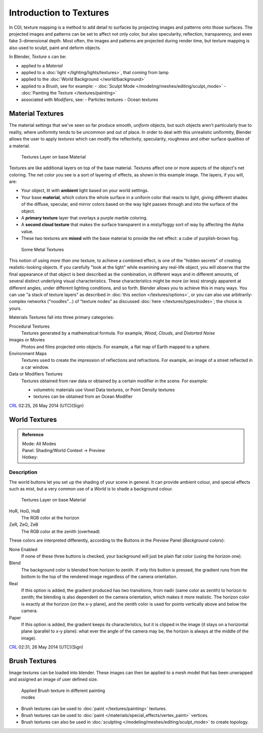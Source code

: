 
..    TODO/Review: {{review|text=Empty introductory sections: World Textures, Brush Textures}} .


************************
Introduction to Textures
************************

In CGI, texture mapping is a method to add detail to surfaces by projecting images and
patterns onto those surfaces.
The projected images and patterns can be set to affect not only color, but also specularity,
reflection, transparency, and even fake 3-dimensional depth.  Most often,
the images and patterns are projected during render time,
but texture mapping is also used to sculpt, paint and deform objects.

In Blender, *Texture* s can be:

- applied to a *Material*
- applied to a :doc:`light </lighting/lights/textures>`, that coming from lamp
- applied to the :doc:`World Background </world/background>`
- applied to a *Brush*, see for example:
  - :doc:`Sculpt Mode </modeling/meshes/editing/sculpt_mode>`
  - :doc:`Painting the Texture </textures/painting>`
- associated with *Modifiers*, see:
  - Particles textures
  - Ocean textures


Material Textures
=================

The material settings that we've seen so far produce smooth, *uniform* objects,
but such objects aren't particularly true to reality,
where uniformity tends to be uncommon and out of place.
In order to deal with this unrealistic uniformity,
Blender allows the user to apply *textures* which can modify the reflectivity, specularity,
roughness and other surface qualities of a material.


.. figure:: /images/Manual-Textures-Layers.jpg
   :width: 320px
   :figwidth: 320px

   Textures Layer on base Material


Textures are like additional layers on top of the base material.
Textures affect one or more aspects of the object's net coloring.
The net color you see is a sort of layering of effects, as shown in this example image.
The layers, if you will, are:

- Your object, lit with **ambient** light based on your world settings.
- Your base **material**, which colors the whole surface in a uniform color that reacts to light,
  giving different shades of the diffuse, specular,
  and mirror colors based on the way light passes through and into the surface of the object.
- A **primary texture** layer that overlays a purple marble coloring.
- A **second cloud texture** that makes the surface transparent
  in a misty/foggy sort of way by affecting the Alpha value.
- These two textures are **mixed** with the base material to provide the net effect: a cube of purplish-brown fog.


.. figure:: /images/Manual-Part-IV-SomeMetal.jpg
   :width: 320px
   :figwidth: 320px

   Some Metal Textures


This notion of using *more than one* texture, to achieve a combined effect,
is one of the "hidden secrets" of creating realistic-looking objects.
If you carefully "look at the light" while examining any real-life object,
you will observe that the final appearance of that object is best described as the combination,
in different ways and in different amounts, of several distinct underlying visual characteristics.
These characteristics might be more (or less) strongly apparent at different angles,
under different lighting conditions, and so forth.
Blender allows you to achieve this in many ways.
You can use "a stack of texture layers" as described in :doc:`this section </textures/options>`,
or you can also use arbitrarily-complex networks ("noodles"...)
of "texture nodes" as discussed :doc:`here </textures/types/nodes>`; the choice is yours.


Materials Textures fall into three primary categories:

Procedural Textures
   Textures generated by a mathematical formula.  For example, *Wood*, *Clouds*, and *Distorted Noise*

Images or Movies
   Photos and films projected onto objects.  For example, a flat map of Earth mapped to a sphere.

Environment Maps
   Textures used to create the impression of reflections and refractions.  For example, an image of a street reflected in a car window.

Data or Modifiers Textures
   Textures obtained from raw data or obtained by a certain modifier in the scene.
   For example:

   - volumetric materials use Voxel Data textures, or Point Density textures
   - textures can be obtained from an Ocean Modifier

`CRL <http://wiki.blender.org/index.php/User:Chrisryanleggett>`__ 02:25, 26 May 2014 (UTC)(Sign)


World Textures
==============

..    TODO/Review: {{WikiTask/Inprogress|10|just started}} .


.. admonition:: Reference
   :class: refbox

   | Mode:     All Modes
   | Panel:    Shading/World Context → Preview
   | Hotkey:


Description
-----------

The world buttons let you set up the shading of your scene in general.
It can provide ambient colour, and special effects such as mist,
but a very common use of a *World* is to shade a background colour.


.. figure:: /images/World.jpg
   :width: 320px
   :figwidth: 320px

   Textures Layer on base Material


HoR, HoG, HoB
   The RGB color at the horizon
ZeR, ZeG, ZeB
   The RGB color at the zenith (overhead)

These colors are interpreted differently,
according to the Buttons in the *Preview* Panel (*Background colors*):

None Enabled
   If none of these three buttons is checked, your background will just be plain flat color (using the horizon one).

Blend
   The background color is blended from horizon to zenith. If only this button is pressed, the gradient runs from the bottom to the top of the rendered image regardless of the camera orientation.
Real
   If this option is added, the gradient produced has two transitions, from nadir (same color as zenith) to horizon to zenith; the blending is also dependent on the camera orientation, which makes it more realistic. The horizon color is exactly at the horizon (on the x-y plane), and the zenith color is used for points vertically above and below the camera.
Paper
   If this option is added, the gradient keeps its characteristics, but it is clipped in the image (it stays on a horizontal plane (parallel to x-y plane): what ever the angle of the camera may be, the horizon is always at the middle of the image).

`CRL <http://wiki.blender.org/index.php/User:Chrisryanleggett>`__ 02:31, 26 May 2014 (UTC)(Sign)


Brush Textures
==============

..    TODO/Review: {{WikiTask/Inprogress|10|just started}} .

Image textures can be loaded into blender.  These images can then be applied to a mesh model
that has been unwrapped and assigned an image of user defined size.


.. figure:: /images/Doc-2.6-Materials-Textures-Painting-Brush-Options.jpg
   :width: 320px
   :figwidth: 320px

   Applied Brush texture in different painting modes


- Brush textures can be used to :doc:`paint </textures/painting>` textures.
- Brush textures can be used to :doc:`paint </materials/special_effects/vertex_paint>` vertices.
- Brush textures can also be used in :doc:`sculpting </modeling/meshes/editing/sculpt_mode>` to create topology.


